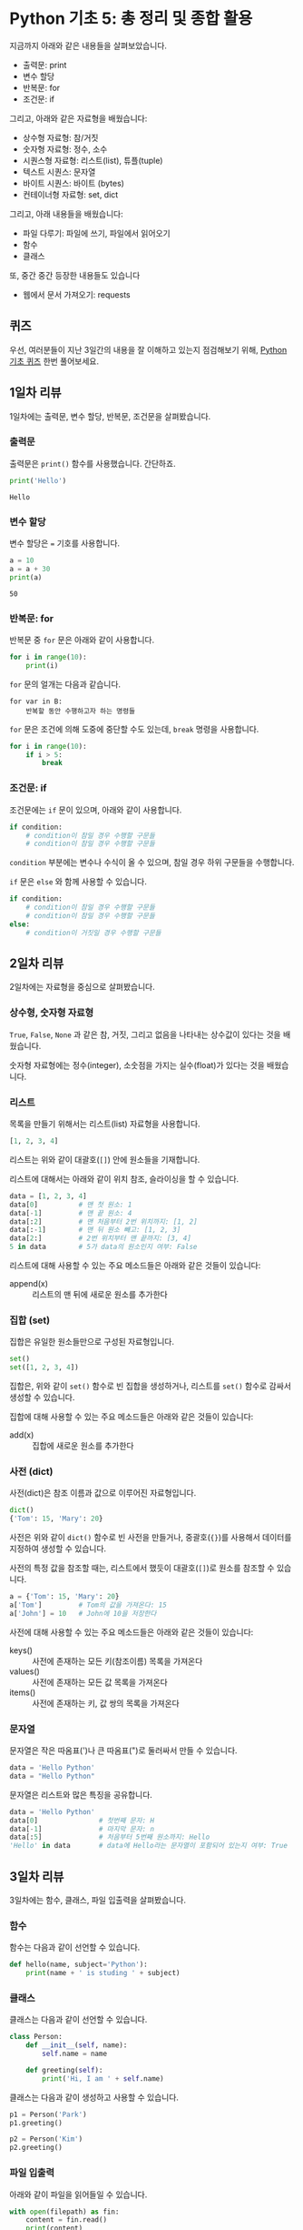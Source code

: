 * Python 기초 5: 총 정리 및 종합 활용

지금까지 아래와 같은 내용들을 살펴보았습니다.

 - 출력문: print
 - 변수 할당
 - 반복문: for
 - 조건문: if

그리고, 아래와 같은 자료형을 배웠습니다:

 - 상수형 자료형: 참/거짓
 - 숫자형 자료형: 정수, 소수
 - 시퀀스형 자료형: 리스트(list), 튜플(tuple)
 - 텍스트 시퀀스: 문자열
 - 바이트 시퀀스: 바이트 (bytes)
 - 컨테이너형 자료형: set, dict

그리고, 아래 내용들을 배웠습니다:

 - 파일 다루기: 파일에 쓰기, 파일에서 읽어오기
 - 함수
 - 클래스

또, 중간 중간 등장한 내용들도 있습니다

 - 웹에서 문서 가져오기: requests


** 퀴즈

우선, 여러분들이 지난 3일간의 내용을 잘 이해하고 있는지 점검해보기 위해, [[https://docs.google.com/forms/d/e/1FAIpQLScy4LJ_ufM7qo0tzDkNAFjhL-M8kkDqKB2CiIVCptcIRyE1UA/viewform][Python 기초 퀴즈]] 한번 풀어보세요.


** 1일차 리뷰

1일차에는 출력문, 변수 할당, 반복문, 조건문을 살펴봤습니다.

*** 출력문

출력문은 ~print()~ 함수를 사용했습니다. 간단하죠.

#+BEGIN_SRC python :exports both :results output
print('Hello')
#+END_SRC

#+RESULTS:
: Hello


*** 변수 할당

변수 할당은 ~=~ 기호를 사용합니다.

#+BEGIN_SRC python :exports both :results output
a = 10
a = a + 30
print(a)
#+END_SRC

#+RESULTS:
: 50


*** 반복문: for

반복문 중 ~for~ 문은 아래와 같이 사용합니다.

#+BEGIN_SRC python :exports both :results output
  for i in range(10):
      print(i)
#+END_SRC

~for~ 문의 얼개는 다음과 같습니다.

#+BEGIN_EXAMPLE
for var in B:
    반복할 동안 수행하고자 하는 명령들
#+END_EXAMPLE

~for~ 문은 조건에 의해 도중에 중단할 수도 있는데, ~break~ 명령을 사용합니다.

#+BEGIN_SRC python :exports both :results output
  for i in range(10):
      if i > 5:
          break
#+END_SRC


*** 조건문: if

조건문에는 ~if~ 문이 있으며, 아래와 같이 사용합니다.

#+BEGIN_SRC python :exports both :results output
  if condition:
      # condition이 참일 경우 수행할 구문들
      # condition이 참일 경우 수행할 구문들
#+END_SRC

~condition~ 부분에는 변수나 수식이 올 수 있으며, 참일 경우 하위 구문들을 수행합니다.

~if~ 문은 ~else~ 와 함께 사용할 수 있습니다.

#+BEGIN_SRC python :exports both :results output
  if condition:
      # condition이 참일 경우 수행할 구문들
      # condition이 참일 경우 수행할 구문들
  else:
      # condition이 거짓일 경우 수행할 구문들
#+END_SRC


** 2일차 리뷰

2일차에는 자료형을 중심으로 살펴봤습니다.


*** 상수형, 숫자형 자료형

~True~, ~False~, ~None~ 과 같은 참, 거짓, 그리고 없음을 나타내는 상수값이 있다는 것을 배웠습니다.

숫자형 자료형에는 정수(integer), 소숫점을 가지는 실수(float)가 있다는 것을 배웠습니다.


*** 리스트

목록을 만들기 위해서는 리스트(list) 자료형을 사용합니다.

#+BEGIN_SRC python :exports both :results output
[1, 2, 3, 4]
#+END_SRC

리스트는 위와 같이 대괄호(~[]~) 안에 원소들을 기재합니다.

리스트에 대해서는 아래와 같이 위치 참조, 슬라이싱을 할 수 있습니다.

#+BEGIN_SRC python :exports both :results output
data = [1, 2, 3, 4]
data[0]          # 맨 첫 원소: 1
data[-1]         # 맨 끝 원소: 4
data[:2]         # 맨 처음부터 2번 위치까지: [1, 2]
data[:-1]        # 맨 뒤 원소 빼고: [1, 2, 3]
data[2:]         # 2번 위치부터 맨 끝까지: [3, 4]
5 in data        # 5가 data의 원소인지 여부: False
#+END_SRC

리스트에 대해 사용할 수 있는 주요 메소드들은 아래와 같은 것들이 있습니다:

 - append(x) :: 리스트의 맨 뒤에 새로운 원소를 추가한다


*** 집합 (set)

집합은 유일한 원소들만으로 구성된 자료형입니다.

#+BEGIN_SRC python :exports both :results output
set()
set([1, 2, 3, 4])
#+END_SRC

집합은, 위와 같이 ~set()~ 함수로 빈 집합을 생성하거나, 리스트를 ~set()~ 함수로 감싸서 생성할 수 있습니다.

집합에 대해 사용할 수 있는 주요 메소드들은 아래와 같은 것들이 있습니다:

 - add(x) :: 집합에 새로운 원소를 추가한다


*** 사전 (dict)

사전(dict)은 참조 이름과 값으로 이루어진 자료형입니다.

#+BEGIN_SRC python :exports both :results output
dict()
{'Tom': 15, 'Mary': 20}
#+END_SRC

사전은 위와 같이 ~dict()~ 함수로 빈 사전을 만들거나, 중괄호(~{}~)를 사용해서 데이터를 지정하여 생성할 수 있습니다.

사전의 특정 값을 참조할 때는, 리스트에서 했듯이 대괄호(~[]~)로 원소를 참조할 수 있습니다.

#+BEGIN_SRC python :exports both :results output
a = {'Tom': 15, 'Mary': 20}
a['Tom']         # Tom의 값을 가져온다: 15
a['John'] = 10   # John에 10을 저장한다
#+END_SRC

사전에 대해 사용할 수 있는 주요 메소드들은 아래와 같은 것들이 있습니다:

 - keys() :: 사전에 존재하는 모든 키(참조이름) 목록을 가져온다
 - values() :: 사전에 존재하는 모든 값 목록을 가져온다
 - items() :: 사전에 존재하는 키, 값 쌍의 목록을 가져온다


*** 문자열

문자열은 작은 따옴표(')나 큰 따옴표(")로 둘러싸서 만들 수 있습니다.

#+BEGIN_SRC python :exports both :results output
data = 'Hello Python'
data = "Hello Python"
#+END_SRC

문자열은 리스트와 많은 특징을 공유합니다.

#+BEGIN_SRC python :exports both :results output
data = 'Hello Python'
data[0]               # 첫번째 문자: H
data[-1]              # 마지막 문자: n
data[:5]              # 처음부터 5번째 원소까지: Hello
'Hello' in data       # data에 Hello라는 문자열이 포함되어 있는지 여부: True
#+END_SRC


** 3일차 리뷰

3일차에는 함수, 클래스, 파일 입출력을 살펴봤습니다.


*** 함수

함수는 다음과 같이 선언할 수 있습니다.

#+BEGIN_SRC python :exports both :results output
  def hello(name, subject='Python'):
      print(name + ' is studing ' + subject)
#+END_SRC


*** 클래스

클래스는 다음과 같이 선언할 수 있습니다.

#+BEGIN_SRC python :exports both :results output
  class Person:
      def __init__(self, name):
          self.name = name

      def greeting(self):
          print('Hi, I am ' + self.name)
#+END_SRC


클래스는 다음과 같이 생성하고 사용할 수 있습니다.

#+BEGIN_SRC python :exports both :results output
p1 = Person('Park')
p1.greeting()

p2 = Person('Kim')
p2.greeting()
#+END_SRC


*** 파일 입출력

아래와 같이 파일을 읽어들일 수 있습니다.

#+BEGIN_SRC python :exports both :results output
  with open(filepath) as fin:
      content = fin.read()
      print(content)
#+END_SRC


~open~ 함수에 'w' 인자를 주면 기록을 위해 파일을 열 수 있습니다.

#+BEGIN_SRC python :exports both :results output
  with open(filepath, 'w') as fout:
      fout.write('Hello\n')
#+END_SRC
